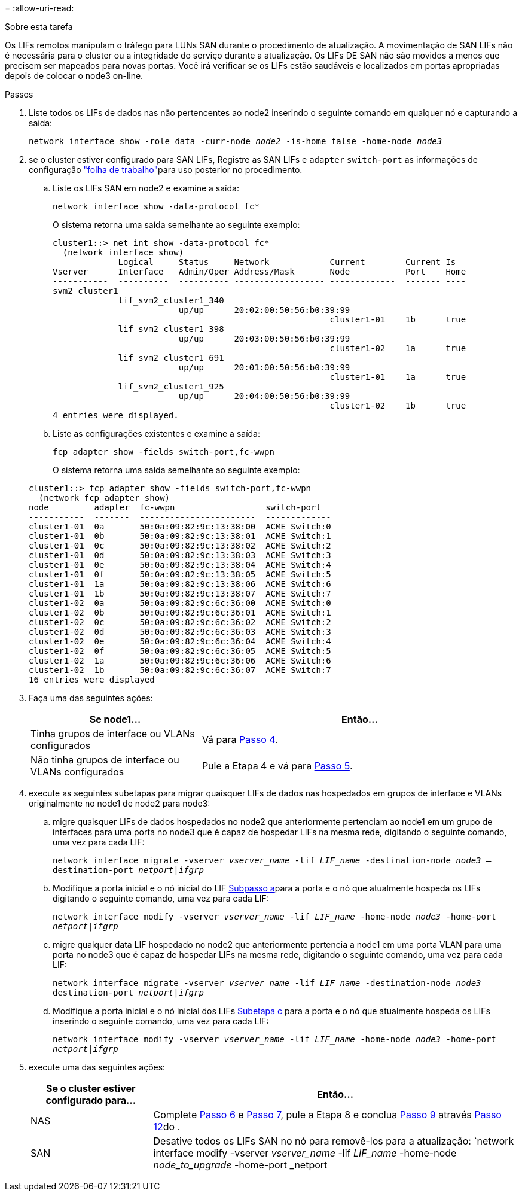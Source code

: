 = 
:allow-uri-read: 


.Sobre esta tarefa
Os LIFs remotos manipulam o tráfego para LUNs SAN durante o procedimento de atualização. A movimentação de SAN LIFs não é necessária para o cluster ou a integridade do serviço durante a atualização. Os LIFs DE SAN não são movidos a menos que precisem ser mapeados para novas portas. Você irá verificar se os LIFs estão saudáveis e localizados em portas apropriadas depois de colocar o node3 on-line.

.Passos
. [[step1]]Liste todos os LIFs de dados nas não pertencentes ao node2 inserindo o seguinte comando em qualquer nó e capturando a saída:
+
`network interface show -role data -curr-node _node2_ -is-home false -home-node _node3_`

. [[Worksheet_step2]]se o cluster estiver configurado para SAN LIFs, Registre as SAN LIFs e `adapter` `switch-port` as informações de configuração link:worksheet_information_before_moving_san_lifs_node3.html["folha de trabalho"]para uso posterior no procedimento.
+
.. Liste os LIFs SAN em node2 e examine a saída:
+
`network interface show -data-protocol fc*`

+
O sistema retorna uma saída semelhante ao seguinte exemplo:

+
[listing]
----
cluster1::> net int show -data-protocol fc*
  (network interface show)
             Logical     Status     Network            Current        Current Is
Vserver      Interface   Admin/Oper Address/Mask       Node           Port    Home
-----------  ----------  ---------- ------------------ -------------  ------- ----
svm2_cluster1
             lif_svm2_cluster1_340
                         up/up      20:02:00:50:56:b0:39:99
                                                       cluster1-01    1b      true
             lif_svm2_cluster1_398
                         up/up      20:03:00:50:56:b0:39:99
                                                       cluster1-02    1a      true
             lif_svm2_cluster1_691
                         up/up      20:01:00:50:56:b0:39:99
                                                       cluster1-01    1a      true
             lif_svm2_cluster1_925
                         up/up      20:04:00:50:56:b0:39:99
                                                       cluster1-02    1b      true
4 entries were displayed.
----
.. Liste as configurações existentes e examine a saída:
+
`fcp adapter show -fields switch-port,fc-wwpn`

+
O sistema retorna uma saída semelhante ao seguinte exemplo:

+
[listing]
----
cluster1::> fcp adapter show -fields switch-port,fc-wwpn
  (network fcp adapter show)
node         adapter  fc-wwpn                  switch-port
-----------  -------  -----------------------  -------------
cluster1-01  0a       50:0a:09:82:9c:13:38:00  ACME Switch:0
cluster1-01  0b       50:0a:09:82:9c:13:38:01  ACME Switch:1
cluster1-01  0c       50:0a:09:82:9c:13:38:02  ACME Switch:2
cluster1-01  0d       50:0a:09:82:9c:13:38:03  ACME Switch:3
cluster1-01  0e       50:0a:09:82:9c:13:38:04  ACME Switch:4
cluster1-01  0f       50:0a:09:82:9c:13:38:05  ACME Switch:5
cluster1-01  1a       50:0a:09:82:9c:13:38:06  ACME Switch:6
cluster1-01  1b       50:0a:09:82:9c:13:38:07  ACME Switch:7
cluster1-02  0a       50:0a:09:82:9c:6c:36:00  ACME Switch:0
cluster1-02  0b       50:0a:09:82:9c:6c:36:01  ACME Switch:1
cluster1-02  0c       50:0a:09:82:9c:6c:36:02  ACME Switch:2
cluster1-02  0d       50:0a:09:82:9c:6c:36:03  ACME Switch:3
cluster1-02  0e       50:0a:09:82:9c:6c:36:04  ACME Switch:4
cluster1-02  0f       50:0a:09:82:9c:6c:36:05  ACME Switch:5
cluster1-02  1a       50:0a:09:82:9c:6c:36:06  ACME Switch:6
cluster1-02  1b       50:0a:09:82:9c:6c:36:07  ACME Switch:7
16 entries were displayed
----


. [[step3]]Faça uma das seguintes ações:
+
[cols="35,65"]
|===
| Se node1... | Então... 


| Tinha grupos de interface ou VLANs configurados | Vá para <<man_lif_verify_3_step3,Passo 4>>. 


| Não tinha grupos de interface ou VLANs configurados | Pule a Etapa 4 e vá para <<man_lif_verify_3_step4,Passo 5>>. 
|===
. [[man_lif_verify_3_step3]]execute as seguintes subetapas para migrar quaisquer LIFs de dados nas hospedados em grupos de interface e VLANs originalmente no node1 de node2 para node3:
+
.. [[man_lif_verify_3_substepa]]migre quaisquer LIFs de dados hospedados no node2 que anteriormente pertenciam ao node1 em um grupo de interfaces para uma porta no node3 que é capaz de hospedar LIFs na mesma rede, digitando o seguinte comando, uma vez para cada LIF:
+
`network interface migrate -vserver _vserver_name_ -lif _LIF_name_ -destination-node _node3_ –destination-port _netport|ifgrp_`

.. Modifique a porta inicial e o nó inicial do LIF <<man_lif_verify_3_substepa,Subpasso a>>para a porta e o nó que atualmente hospeda os LIFs digitando o seguinte comando, uma vez para cada LIF:
+
`network interface modify -vserver _vserver_name_ -lif _LIF_name_ -home-node _node3_ -home-port _netport|ifgrp_`

.. [[man_lif_verify_3_substepc]]migre qualquer data LIF hospedado no node2 que anteriormente pertencia a node1 em uma porta VLAN para uma porta no node3 que é capaz de hospedar LIFs na mesma rede, digitando o seguinte comando, uma vez para cada LIF:
+
`network interface migrate -vserver _vserver_name_ -lif _LIF_name_ -destination-node _node3_ –destination-port _netport|ifgrp_`

.. Modifique a porta inicial e o nó inicial dos LIFs <<man_lif_verify_3_substepc,Subetapa c>> para a porta e o nó que atualmente hospeda os LIFs inserindo o seguinte comando, uma vez para cada LIF:
+
`network interface modify -vserver _vserver_name_ -lif _LIF_name_ -home-node _node3_ -home-port _netport|ifgrp_`



. [[man_lif_verify_3_step4]]execute uma das seguintes ações:
+
[cols="25,75"]
|===
| Se o cluster estiver configurado para... | Então... 


| NAS | Complete <<man_lif_verify_3_step5,Passo 6>> e <<man_lif_verify_3_step6,Passo 7>>, pule a Etapa 8 e conclua <<man_lif_verify_3_step8,Passo 9>> através <<man_lif_verify_3_step11,Passo 12>>do . 


| SAN | Desative todos os LIFs SAN no nó para removê-los para a atualização: 
`network interface modify -vserver _vserver_name_ -lif _LIF_name_ -home-node _node_to_upgrade_ -home-port _netport|ifgrp_ -status-admin down` 
|===

